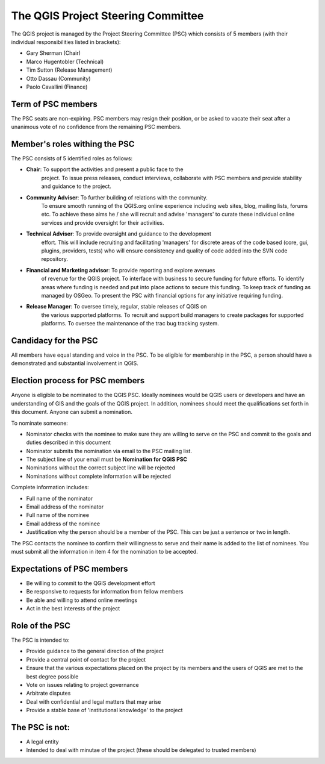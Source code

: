 
***********************************
The QGIS Project Steering Committee
***********************************

The QGIS project is managed by the Project Steering Committee (PSC) which
consists of 5 members (with their individual responsibilities listed in
brackets):

* Gary Sherman (Chair)
* Marco Hugentobler (Technical)
* Tim Sutton (Release Management)
* Otto Dassau (Community)
* Paolo Cavallini (Finance)

Term of PSC members
===================

The PSC seats are non-expiring. PSC members may resign their position, or be
asked to vacate their seat after a unanimous vote of no confidence from the
remaining PSC members.

Member's roles withing the PSC
==============================

The PSC consists of 5 identified roles as follows:

* **Chair**: To support the activities and present a public face to the
   project. To issue press releases, conduct interviews, collaborate with PSC
   members and provide stability and guidance to the project.
* **Community Adviser**: To further building of relations with the community.
   To ensure smooth running of the QGIS.org online experience including web sites,
   blog, mailing lists, forums etc. To achieve these aims he / she will recruit
   and advise 'managers' to curate these individual online services and provide
   oversight for their activities.
* **Technical Adviser**: To provide oversight and guidance to the development
   effort. This will include recruiting and facilitating 'managers' for discrete
   areas of the code based (core, gui, plugins, providers, tests) who will ensure
   consistency and quality of code added into the SVN code repository.
* **Financial and Marketing advisor**: To provide reporting and explore avenues
   of revenue for the QGIS project. To interface with business to secure funding
   for future efforts. To identify areas where funding is needed and put into
   place actions to secure this funding. To keep track of funding as managed by
   OSGeo. To present the PSC with financial options for any initiative requiring
   funding.
* **Release Manager**: To oversee timely, regular, stable releases of QGIS on
   the various supported platforms. To recruit and support build managers to
   create packages for supported platforms. To oversee the maintenance of the trac
   bug tracking system.


Candidacy for the PSC
=====================

All members have equal standing and voice in the PSC. To be eligible for
membership in the PSC, a person should have a demonstrated and substantial
involvement in QGIS.

Election process for PSC members
================================

Anyone is eligible to be nominated to the QGIS PSC. Ideally nominees would be
QGIS users or developers and have an understanding of GIS and the goals of the
QGIS project. In addition, nominees should meet the qualifications set forth in
this document. Anyone can submit a nomination.

To nominate someone:

* Nominator checks with the nominee to make sure they are willing to serve on
  the PSC and commit to the goals and duties described in this document
* Nominator submits the nomination via email to the PSC mailing list. 
* The subject line of your email must be **Nomination for QGIS PSC**
* Nominations without the correct subject line will be rejected 
* Nominations without complete information will be rejected 


Complete information includes:

* Full name of the nominator 
* Email address of the nominator
* Full name of the nominee
* Email address of the nominee
* Justification why the person should be a member of the PSC. This can be just
  a sentence or two in length.


The PSC contacts the nominee to confirm their willingness to serve and their
name is added to the list of nominees.  You must submit all the information in
item 4 for the nomination to be accepted.

Expectations of PSC members
===========================

* Be willing to commit to the QGIS development effort
* Be responsive to requests for information from fellow members
* Be able and willing to attend online meetings
* Act in the best interests of the project

Role of the PSC
===============

The PSC is intended to:

* Provide guidance to the general direction of the project
* Provide a central point of contact for the project
* Ensure that the various expectations placed on the project by its members and
  the users of QGIS are met to the best degree possible
* Vote on issues relating to project governance
* Arbitrate disputes
* Deal with confidential and legal matters that may arise
* Provide a stable base of 'institutional knowledge' to the project

The PSC is not:
===============

* A legal entity
* Intended to deal with minutae of the project (these should be delegated to
  trusted members)
 
